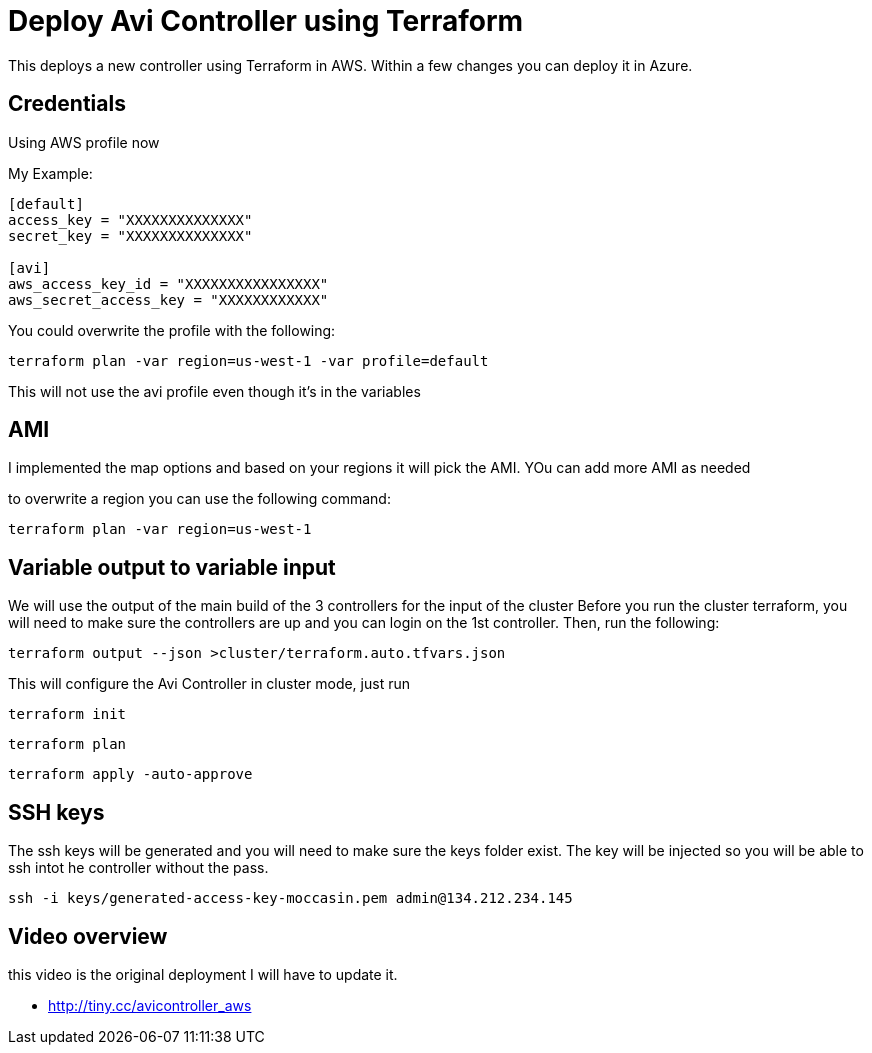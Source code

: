 = Deploy Avi Controller using Terraform

This deploys a new controller using Terraform in AWS. Within a few changes you can deploy it in Azure.

== Credentials

Using AWS profile now


My Example:
----
[default]
access_key = "XXXXXXXXXXXXXX"
secret_key = "XXXXXXXXXXXXXX"

[avi]
aws_access_key_id = "XXXXXXXXXXXXXXXX"
aws_secret_access_key = "XXXXXXXXXXXX"
----

You could overwrite the profile with the following:
----
terraform plan -var region=us-west-1 -var profile=default
----
This will not use the avi profile even though it's in the variables


== AMI
I implemented the map options and based on your regions it will pick the AMI. YOu can add more AMI as needed

to overwrite a region you can use the following command:

----
terraform plan -var region=us-west-1
----

== Variable output to variable input
We will use the output of the main build of the 3 controllers for the input of the cluster
Before you run the cluster terraform, you will need to make sure the controllers are up and you can login on the 1st controller.
Then, run the following:

----
terraform output --json >cluster/terraform.auto.tfvars.json
----

This will configure the Avi Controller in cluster mode, just run

----
terraform init
----

----
terraform plan
----

----
terraform apply -auto-approve
----

== SSH keys
The ssh keys will be generated and you will need to make sure the keys folder exist. The key will be injected so you will be able to ssh intot he controller without the pass.
----
ssh -i keys/generated-access-key-moccasin.pem admin@134.212.234.145
----

== Video overview
this video is the original deployment I will have to update it.

* http://tiny.cc/avicontroller_aws
